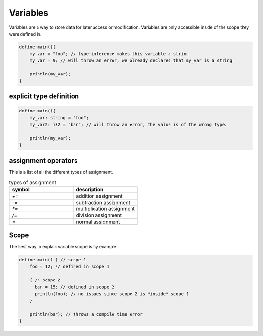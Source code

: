 Variables
==========

Variables are a way to store data for later access or modification.
Variables are only accessible inside of the scope they were defined in.

.. code-block:: bcl

    define main(){
        my_var = "foo"; // type-inference makes this variable a string
        my_var = 9; // will throw an error, we already declared that my_var is a string

        println(my_var);
    }

-------------------------
explicit type definition
-------------------------

.. code-block:: bcl

    define main(){
        my_var: string = "foo";
        my_var2: i32 = "bar"; // will throw an error, the value is of the wrong type.

        println(my_var);
    }

---------------------
assignment operators
---------------------

This is a list of all the different types of assignment.

.. list-table:: types of assignment
    :widths: 25 25
    :header-rows: 1

    * - symbol
      - description

    * - `+=`
      - addition assignment
    * - `-=`
      - subtraction assignment
    * - `*=`
      - multiplication assignment
    * - `/=`
      - division assignment
    * - `=`
      - normal assignment

------
Scope
------

The best way to explain variable scope is by example

.. code-block:: bcl

    define main() { // scope 1
        foo = 12; // defined in scope 1

        { // scope 2
          bar = 15; // defined in scope 2
          println(foo); // no issues since scope 2 is *inside* scope 1
        }

        println(bar); // throws a compile time error
    }